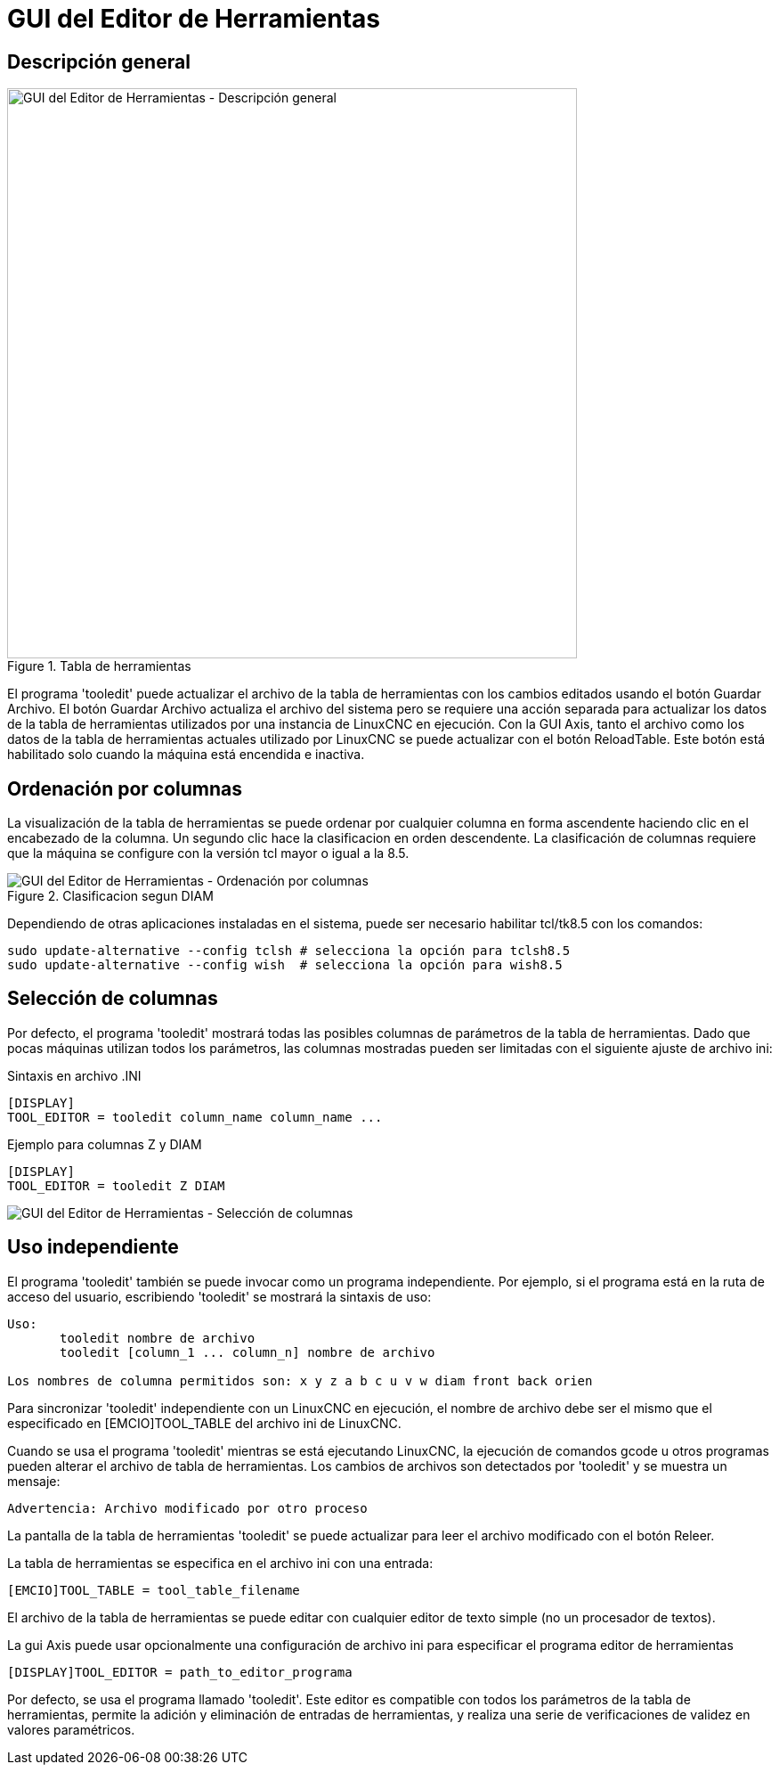 :lang: es

[[cha:tooledit-gui]]
= GUI del Editor de Herramientas 

== Descripción general

.Tabla de herramientas
image::images/tooledit.png["GUI del Editor de Herramientas - Descripción general",align="center", width="640"]

El programa 'tooledit' puede actualizar el archivo de la tabla de herramientas con
los cambios editados usando el botón Guardar Archivo. El botón Guardar Archivo
actualiza el archivo del sistema pero se requiere una acción separada para
actualizar los datos de la tabla de herramientas utilizados por una instancia de LinuxCNC en ejecución.
Con la GUI Axis, tanto el archivo como los datos de la tabla de herramientas actuales
utilizado por LinuxCNC se puede actualizar con el botón ReloadTable.
Este botón está habilitado solo cuando la máquina está encendida e inactiva.

== Ordenación por columnas

La visualización de la tabla de herramientas se puede ordenar por cualquier columna en forma ascendente
haciendo clic en el encabezado de la columna. Un segundo clic hace la clasificacion
en orden descendente. La clasificación de columnas requiere que la máquina
se configure con la versión tcl mayor o igual a la 8.5.

.Clasificacion segun DIAM
image::images/tooledit-sort.png["GUI del Editor de Herramientas - Ordenación por columnas",align="center"]

Dependiendo de otras aplicaciones instaladas en el sistema, puede ser
necesario habilitar tcl/tk8.5 con los comandos:
----
sudo update-alternative --config tclsh # selecciona la opción para tclsh8.5
sudo update-alternative --config wish  # selecciona la opción para wish8.5
----

== Selección de columnas
Por defecto, el programa 'tooledit' mostrará todas las posibles
columnas de parámetros de la tabla de herramientas. Dado que pocas máquinas utilizan todos los
parámetros, las columnas mostradas pueden ser limitadas con el siguiente ajuste de archivo ini:

.Sintaxis en archivo .INI
----
[DISPLAY]
TOOL_EDITOR = tooledit column_name column_name ...
----

.Ejemplo para columnas Z y DIAM
----
[DISPLAY]
TOOL_EDITOR = tooledit Z DIAM
----

image::images/tooledit-columns.png["GUI del Editor de Herramientas - Selección de columnas",align="center"]

== Uso independiente
El programa 'tooledit' también se puede invocar como un programa independiente.
Por ejemplo, si el programa está en la ruta de acceso del usuario, escribiendo
'tooledit' se mostrará la sintaxis de uso:

----
Uso:
       tooledit nombre de archivo
       tooledit [column_1 ... column_n] nombre de archivo

Los nombres de columna permitidos son: x y z a b c u v w diam front back orien
----

Para sincronizar 'tooledit' independiente con un LinuxCNC en ejecución,
el nombre de archivo debe ser el mismo que el especificado en [EMCIO]TOOL_TABLE del archivo ini de LinuxCNC.

Cuando se usa el programa 'tooledit' mientras se está ejecutando LinuxCNC,
la ejecución de comandos gcode u otros programas pueden alterar el archivo de tabla de herramientas.
Los cambios de archivos son detectados por 'tooledit' y se muestra un mensaje:

  Advertencia: Archivo modificado por otro proceso

La pantalla de la tabla de herramientas 'tooledit' se puede actualizar para leer el
archivo modificado con el botón Releer.

La tabla de herramientas se especifica en el archivo ini con una entrada:

  [EMCIO]TOOL_TABLE = tool_table_filename

El archivo de la tabla de herramientas se puede editar con cualquier editor de texto simple (no
un procesador de textos).

La gui Axis puede usar opcionalmente una configuración de archivo ini para especificar el programa editor de herramientas

  [DISPLAY]TOOL_EDITOR = path_to_editor_programa

Por defecto, se usa el programa llamado 'tooledit'. Este editor
es compatible con todos los parámetros de la tabla de herramientas, permite la adición y eliminación
de entradas de herramientas, y realiza una serie de verificaciones de validez en
valores paramétricos.

// vim: set syntax=asciidoc:
